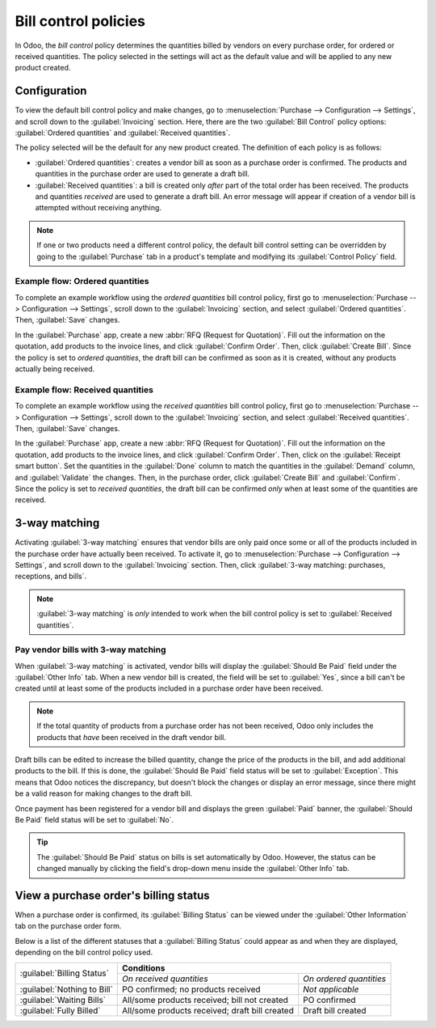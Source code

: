 =====================
Bill control policies
=====================

In Odoo, the *bill control* policy determines the quantities billed by vendors on every purchase
order, for ordered or received quantities. The policy selected in the settings will act as the
default value and will be applied to any new product created.

Configuration
=============

To view the default bill control policy and make changes, go to :menuselection:`Purchase -->
Configuration --> Settings`, and scroll down to the :guilabel:`Invoicing` section. Here, there are
the two :guilabel:`Bill Control` policy options: :guilabel:`Ordered quantities` and
:guilabel:`Received quantities`.

The policy selected will be the default for any new product created. The definition of each policy
is as follows:

- :guilabel:`Ordered quantities`: creates a vendor bill as soon as a purchase order is confirmed.
  The products and quantities in the purchase order are used to generate a draft bill.
- :guilabel:`Received quantities`: a bill is created only *after* part of the total order has been
  received. The products and quantities *received* are used to generate a draft bill. An error
  message will appear if creation of a vendor bill is attempted without receiving anything.

.. image:: control_bills/bill-control-policy-error-message.png
   :align: center
   :alt: Bill control policy draft bill error message.

.. note::
   If one or two products need a different control policy, the default bill control setting can be
   overridden by going to the :guilabel:`Purchase` tab in a product's template and modifying its
   :guilabel:`Control Policy` field.

Example flow: Ordered quantities
--------------------------------

To complete an example workflow using the *ordered quantities* bill control policy, first go to
:menuselection:`Purchase --> Configuration --> Settings`, scroll down to the :guilabel:`Invoicing`
section, and select :guilabel:`Ordered quantities`. Then, :guilabel:`Save` changes.

In the :guilabel:`Purchase` app, create a new :abbr:`RFQ (Request for Quotation)`. Fill out the
information on the quotation, add products to the invoice lines, and click
:guilabel:`Confirm Order`. Then, click :guilabel:`Create Bill`. Since the policy is set to *ordered
quantities*, the draft bill can be confirmed as soon as it is created, without any products
actually being received.

Example flow: Received quantities
---------------------------------

To complete an example workflow using the *received quantities* bill control policy, first go to
:menuselection:`Purchase --> Configuration --> Settings`, scroll down to the :guilabel:`Invoicing`
section, and select :guilabel:`Received quantities`. Then, :guilabel:`Save` changes.

In the :guilabel:`Purchase` app, create a new :abbr:`RFQ (Request for Quotation)`. Fill out the
information on the quotation, add products to the invoice lines, and click
:guilabel:`Confirm Order`. Then, click on the :guilabel:`Receipt smart button`. Set the quantities
in the :guilabel:`Done` column to match the quantities in the :guilabel:`Demand` column, and
:guilabel:`Validate` the changes. Then, in the purchase order, click :guilabel:`Create Bill` and
:guilabel:`Confirm`. Since the policy is set to *received quantities*, the draft bill can be
confirmed *only* when at least some of the quantities are received.

3-way matching
==============

Activating :guilabel:`3-way matching` ensures that vendor bills are only paid once some or all of
the products included in the purchase order have actually been received. To activate it, go to
:menuselection:`Purchase --> Configuration --> Settings`, and scroll down to the
:guilabel:`Invoicing` section. Then, click
:guilabel:`3-way matching: purchases, receptions, and bills`.

.. note::
   :guilabel:`3-way matching` is *only* intended to work when the bill control policy is set to
   :guilabel:`Received quantities`.

Pay vendor bills with 3-way matching
------------------------------------

When :guilabel:`3-way matching` is activated, vendor bills will display the
:guilabel:`Should Be Paid` field under the :guilabel:`Other Info` tab. When a new vendor bill is
created, the field will be set to :guilabel:`Yes`, since a bill can't be created until at least
some of the products included in a purchase order have been received.

.. image:: control_bills/vendor-bill-should-be-paid.png
   :align: center
   :alt: Draft bill should be paid field status.

.. note::
   If the total quantity of products from a purchase order has not been received, Odoo only
   includes the products that *have* been received in the draft vendor bill.

Draft bills can be edited to increase the billed quantity, change the price of the products in
the bill, and add additional products to the bill. If this is done, the :guilabel:`Should Be Paid`
field status will be set to :guilabel:`Exception`. This means that Odoo notices the discrepancy,
but doesn't block the changes or display an error message, since there might be a valid reason for
making changes to the draft bill.

Once payment has been registered for a vendor bill and displays the green :guilabel:`Paid` banner,
the :guilabel:`Should Be Paid` field status will be set to :guilabel:`No`.

.. tip::
   The :guilabel:`Should Be Paid` status on bills is set automatically by Odoo. However, the status
   can be changed manually by clicking the field's drop-down menu inside the :guilabel:`Other Info`
   tab.

View a purchase order's billing status
======================================

When a purchase order is confirmed, its :guilabel:`Billing Status` can be viewed under the
:guilabel:`Other Information` tab on the purchase order form.

.. image:: control_bills/billing-status-nothing-to-bill.png
   :align: center
   :alt: Purchase order billing status.

Below is a list of the different statuses that a :guilabel:`Billing Status` could appear as and
when they are displayed, depending on the bill control policy used.

+------------------------------+--------------------------------------------------------------------------+
| :guilabel:`Billing Status`   |                              **Conditions**                              |
|                              +------------------------------------------------+-------------------------+
|                              |            *On received quantities*            | *On ordered quantities* |
+------------------------------+------------------------------------------------+-------------------------+
| :guilabel:`Nothing to Bill`  |       PO confirmed; no products received       |     *Not applicable*    |
+------------------------------+------------------------------------------------+-------------------------+
| :guilabel:`Waiting Bills`    |  All/some products received; bill not created  |       PO confirmed      |
+------------------------------+------------------------------------------------+-------------------------+
| :guilabel:`Fully Billed`     | All/some products received; draft bill created |    Draft bill created   |
+------------------------------+------------------------------------------------+-------------------------+
